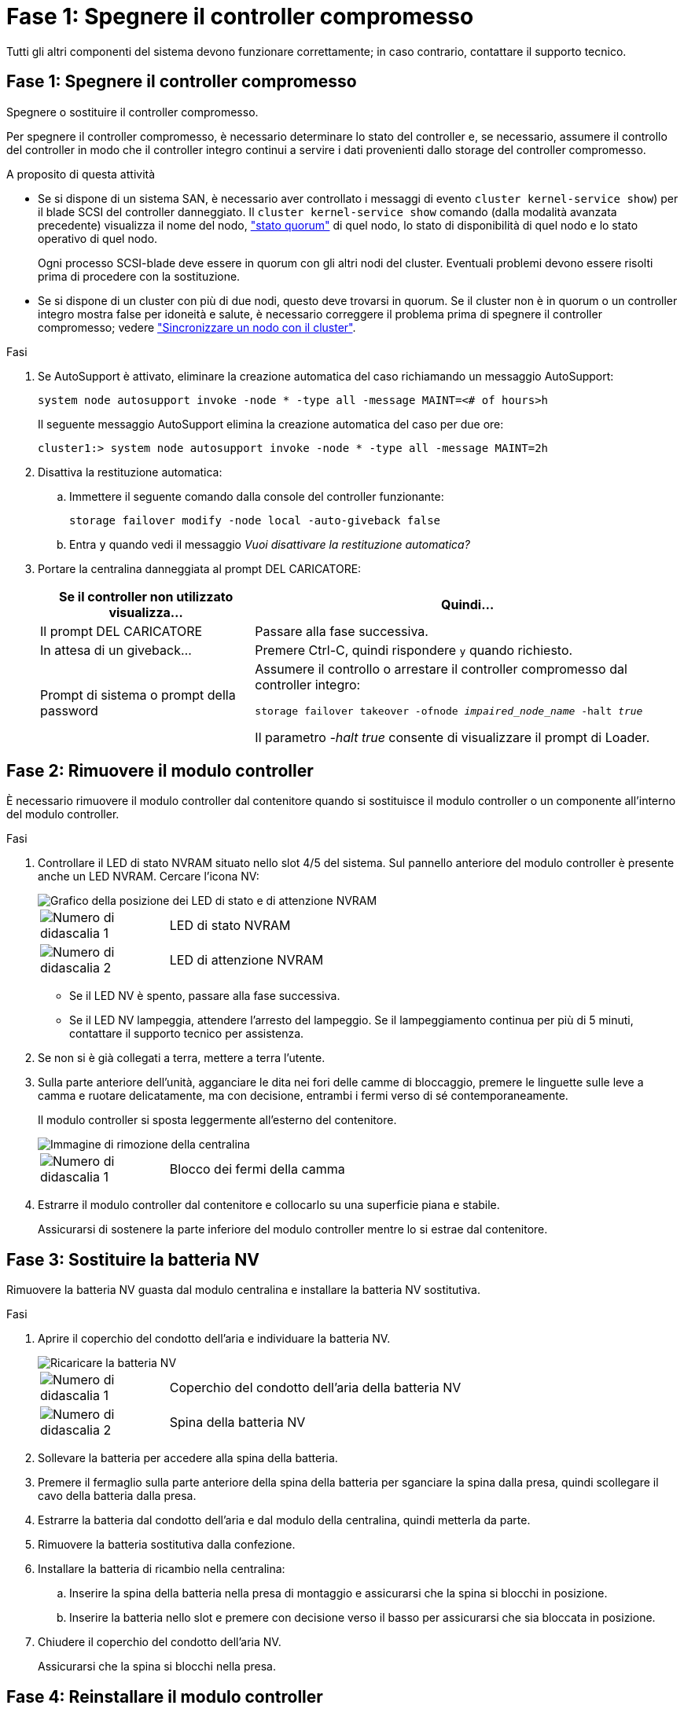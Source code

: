 = Fase 1: Spegnere il controller compromesso
:allow-uri-read: 


Tutti gli altri componenti del sistema devono funzionare correttamente; in caso contrario, contattare il supporto tecnico.



== Fase 1: Spegnere il controller compromesso

Spegnere o sostituire il controller compromesso.

Per spegnere il controller compromesso, è necessario determinare lo stato del controller e, se necessario, assumere il controllo del controller in modo che il controller integro continui a servire i dati provenienti dallo storage del controller compromesso.

.A proposito di questa attività
* Se si dispone di un sistema SAN, è necessario aver controllato i messaggi di evento  `cluster kernel-service show`) per il blade SCSI del controller danneggiato. Il `cluster kernel-service show` comando (dalla modalità avanzata precedente) visualizza il nome del nodo, link:https://docs.netapp.com/us-en/ontap/system-admin/display-nodes-cluster-task.html["stato quorum"] di quel nodo, lo stato di disponibilità di quel nodo e lo stato operativo di quel nodo.
+
Ogni processo SCSI-blade deve essere in quorum con gli altri nodi del cluster. Eventuali problemi devono essere risolti prima di procedere con la sostituzione.

* Se si dispone di un cluster con più di due nodi, questo deve trovarsi in quorum. Se il cluster non è in quorum o un controller integro mostra false per idoneità e salute, è necessario correggere il problema prima di spegnere il controller compromesso; vedere link:https://docs.netapp.com/us-en/ontap/system-admin/synchronize-node-cluster-task.html?q=Quorum["Sincronizzare un nodo con il cluster"^].


.Fasi
. Se AutoSupport è attivato, eliminare la creazione automatica del caso richiamando un messaggio AutoSupport:
+
`system node autosupport invoke -node * -type all -message MAINT=<# of hours>h`

+
Il seguente messaggio AutoSupport elimina la creazione automatica del caso per due ore:

+
`cluster1:> system node autosupport invoke -node * -type all -message MAINT=2h`

. Disattiva la restituzione automatica:
+
.. Immettere il seguente comando dalla console del controller funzionante:
+
`storage failover modify -node local -auto-giveback false`

.. Entra `y` quando vedi il messaggio _Vuoi disattivare la restituzione automatica?_


. Portare la centralina danneggiata al prompt DEL CARICATORE:
+
[cols="1,2"]
|===
| Se il controller non utilizzato visualizza... | Quindi... 


 a| 
Il prompt DEL CARICATORE
 a| 
Passare alla fase successiva.



 a| 
In attesa di un giveback...
 a| 
Premere Ctrl-C, quindi rispondere `y` quando richiesto.



 a| 
Prompt di sistema o prompt della password
 a| 
Assumere il controllo o arrestare il controller compromesso dal controller integro:

`storage failover takeover -ofnode _impaired_node_name_ -halt _true_`

Il parametro _-halt true_ consente di visualizzare il prompt di Loader.

|===




== Fase 2: Rimuovere il modulo controller

È necessario rimuovere il modulo controller dal contenitore quando si sostituisce il modulo controller o un componente all'interno del modulo controller.

.Fasi
. Controllare il LED di stato NVRAM situato nello slot 4/5 del sistema. Sul pannello anteriore del modulo controller è presente anche un LED NVRAM. Cercare l'icona NV:
+
image::../media/drw_a1K-70-90_nvram-led_ieops-1463.svg[Grafico della posizione dei LED di stato e di attenzione NVRAM]

+
[cols="1,4"]
|===


 a| 
image:../media/icon_round_1.png["Numero di didascalia 1"]
 a| 
LED di stato NVRAM



 a| 
image:../media/icon_round_2.png["Numero di didascalia 2"]
 a| 
LED di attenzione NVRAM

|===
+
** Se il LED NV è spento, passare alla fase successiva.
** Se il LED NV lampeggia, attendere l'arresto del lampeggio. Se il lampeggiamento continua per più di 5 minuti, contattare il supporto tecnico per assistenza.


. Se non si è già collegati a terra, mettere a terra l'utente.
. Sulla parte anteriore dell'unità, agganciare le dita nei fori delle camme di bloccaggio, premere le linguette sulle leve a camma e ruotare delicatamente, ma con decisione, entrambi i fermi verso di sé contemporaneamente.
+
Il modulo controller si sposta leggermente all'esterno del contenitore.

+
image::../media/drw_a1k_pcm_remove_replace_ieops-1375.svg[Immagine di rimozione della centralina]

+
[cols="1,4"]
|===


 a| 
image:../media/icon_round_1.png["Numero di didascalia 1"]
| Blocco dei fermi della camma 
|===
. Estrarre il modulo controller dal contenitore e collocarlo su una superficie piana e stabile.
+
Assicurarsi di sostenere la parte inferiore del modulo controller mentre lo si estrae dal contenitore.





== Fase 3: Sostituire la batteria NV

Rimuovere la batteria NV guasta dal modulo centralina e installare la batteria NV sostitutiva.

.Fasi
. Aprire il coperchio del condotto dell'aria e individuare la batteria NV.
+
image::../media/drw_a1k_remove_replace_nvmembat_ieops-1379.svg[Ricaricare la batteria NV]

+
[cols="1,4"]
|===


 a| 
image:../media/icon_round_1.png["Numero di didascalia 1"]
| Coperchio del condotto dell'aria della batteria NV 


 a| 
image:../media/icon_round_2.png["Numero di didascalia 2"]
 a| 
Spina della batteria NV

|===
. Sollevare la batteria per accedere alla spina della batteria.
. Premere il fermaglio sulla parte anteriore della spina della batteria per sganciare la spina dalla presa, quindi scollegare il cavo della batteria dalla presa.
. Estrarre la batteria dal condotto dell'aria e dal modulo della centralina, quindi metterla da parte.
. Rimuovere la batteria sostitutiva dalla confezione.
. Installare la batteria di ricambio nella centralina:
+
.. Inserire la spina della batteria nella presa di montaggio e assicurarsi che la spina si blocchi in posizione.
.. Inserire la batteria nello slot e premere con decisione verso il basso per assicurarsi che sia bloccata in posizione.


. Chiudere il coperchio del condotto dell'aria NV.
+
Assicurarsi che la spina si blocchi nella presa.





== Fase 4: Reinstallare il modulo controller

Reinstallare il modulo controller e avviarlo.

.Fasi
. Assicurarsi che il condotto dell'aria sia completamente chiuso ruotandolo verso il basso fino in fondo.
+
Deve essere a filo con la lamiera del modulo controller.

. Allineare l'estremità del modulo controller con l'apertura nel contenitore, quindi far scorrere il modulo controller nel telaio con le leve ruotate lontano dalla parte anteriore del sistema.
. Una volta che il modulo controller non riesce a farlo scorrere ulteriormente, ruotare le maniglie della camma verso l'interno fino a quando non si bloccano sotto le ventole
+

NOTE: Non esercitare una forza eccessiva quando si fa scorrere il modulo controller nel contenitore per evitare di danneggiare i connettori.

+
Il modulo controller inizia ad avviarsi non appena viene inserito completamente nel contenitore.

. Riportare la centralina guasta al normale funzionamento restituendo la memoria: `storage failover giveback -ofnode _impaired_node_name_`.
. Se lo sconto automatico è stato disattivato, riattivarlo: `storage failover modify -node local -auto-giveback true`.
. Se AutoSupport è attivato, ripristinare/riattivare la creazione automatica dei casi: `system node autosupport invoke -node * -type all -message MAINT=END`.




== Fase 5: Restituire il componente guasto a NetApp

Restituire la parte guasta a NetApp, come descritto nelle istruzioni RMA fornite con il kit. Vedere la https://mysupport.netapp.com/site/info/rma["Restituzione e sostituzione delle parti"] pagina per ulteriori informazioni.
